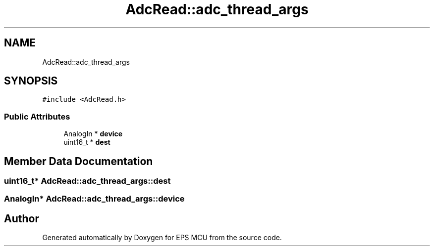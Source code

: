 .TH "AdcRead::adc_thread_args" 3 "Tue May 17 2022" "EPS MCU" \" -*- nroff -*-
.ad l
.nh
.SH NAME
AdcRead::adc_thread_args
.SH SYNOPSIS
.br
.PP
.PP
\fC#include <AdcRead\&.h>\fP
.SS "Public Attributes"

.in +1c
.ti -1c
.RI "AnalogIn * \fBdevice\fP"
.br
.ti -1c
.RI "uint16_t * \fBdest\fP"
.br
.in -1c
.SH "Member Data Documentation"
.PP 
.SS "uint16_t* AdcRead::adc_thread_args::dest"

.SS "AnalogIn* AdcRead::adc_thread_args::device"


.SH "Author"
.PP 
Generated automatically by Doxygen for EPS MCU from the source code\&.
